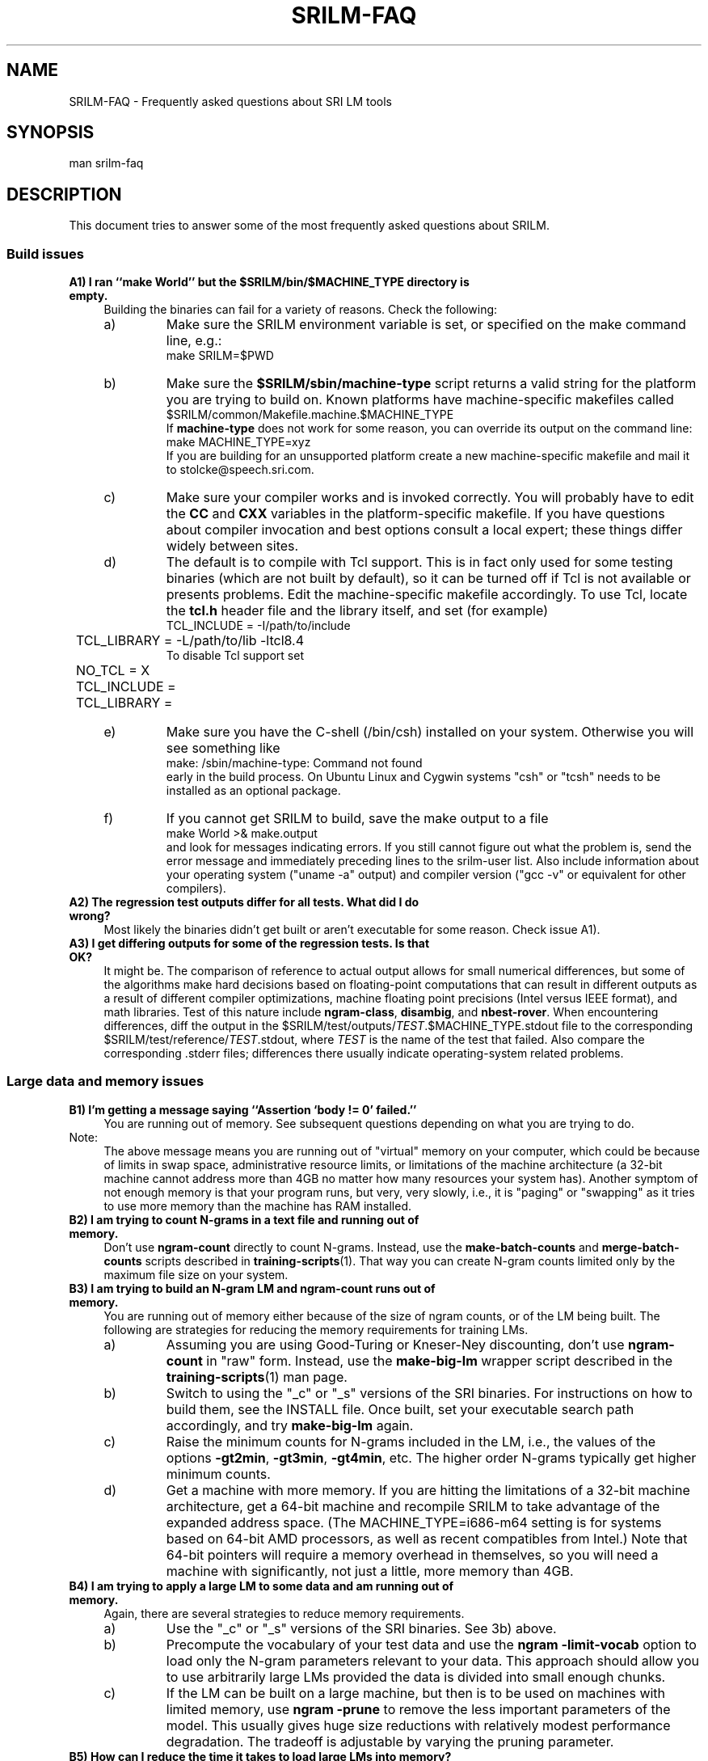.\" $Id: srilm-faq.7,v 1.11 2014-01-07 00:10:10 stolcke Exp $
.TH SRILM-FAQ 1 "$Date: 2014-01-07 00:10:10 $" "SRILM Miscellaneous"
.SH NAME
SRILM-FAQ \- Frequently asked questions about SRI LM tools
.SH SYNOPSIS
.nf
man srilm-faq
.fi
.SH DESCRIPTION
This document tries to answer some of the most frequently asked questions
about SRILM.
.SS Build issues
.TP 4
.B A1) I ran ``make World'' but the $SRILM/bin/$MACHINE_TYPE directory is empty.
Building the binaries can fail for a variety of reasons.
Check the following:
.RS
.IP a)
Make sure the SRILM environment variable is set, or specified on the 
make command line, e.g.:
.nf
	make SRILM=$PWD
.fi
.IP b)
Make sure the
.B $SRILM/sbin/machine-type
script returns a valid string for the platform you are trying to build on.
Known platforms have machine-specific makefiles called 
.nf
	$SRILM/common/Makefile.machine.$MACHINE_TYPE
.fi
If
.B machine-type
does not work for some reason, you can override its output on the command line:
.nf
	make MACHINE_TYPE=xyz
.fi
If you are building for an unsupported platform create a new machine-specific
makefile and mail it to stolcke@speech.sri.com.
.IP c)
Make sure your compiler works and is invoked correctly.
You will probably have to edit the
.B CC
and
.B CXX
variables in the platform-specific makefile.
If you have questions about compiler invocation and best options
consult a local expert; these things differ widely between sites.
.IP d)
The default is to compile with Tcl support.
This is in fact only used for some testing binaries (which are
not built by default),
so it can be turned off if Tcl is not available or presents problems.
Edit the machine-specific makefile accordingly.
To use Tcl, locate the
.B tcl.h 
header file and the library itself, and set (for example)
.nf
	TCL_INCLUDE = -I/path/to/include
	TCL_LIBRARY = -L/path/to/lib -ltcl8.4
.fi
To disable Tcl support set
.nf
	NO_TCL = X
	TCL_INCLUDE = 
	TCL_LIBRARY = 
.fi
.IP e)
Make sure you have the C-shell (/bin/csh) installed on your system.
Otherwise you will see something like
.nf
	make: /sbin/machine-type: Command not found
.fi
early in the build process.
On Ubuntu Linux and Cygwin systems "csh" or "tcsh" needs to be installed
as an optional package.
.IP f)
If you cannot get SRILM to build, save the make output to a file
.nf
	make World >& make.output
.fi
and look for messages indicating errors.
If you still cannot figure out what the problem is, send the error message
and immediately preceding lines to the srilm-user list.
Also include information about your operating system ("uname -a" output) 
and compiler version ("gcc -v" or equivalent for other compilers).
.RE
.TP
.B A2) The regression test outputs differ for all tests.  What did I do wrong?
Most likely the binaries didn't get built or aren't executable
for some reason.
Check issue A1).
.TP
.B A3) I get differing outputs for some of the regression tests. Is that OK?
It might be.
The comparison of reference to actual output allows for small numerical
differences, but
some of the algorithms make hard decisions based on floating-point computations
that can result in different outputs as a result of different compiler
optimizations, machine floating point precisions (Intel versus IEEE format),
and math libraries.
Test of this nature include 
.BR ngram-class ,
.BR disambig ,
and
.BR nbest-rover .
When encountering differences, diff the output in the
$SRILM/test/outputs/\fITEST\fP.$MACHINE_TYPE.stdout file to the corresponding
$SRILM/test/reference/\fITEST\fP.stdout, where 
.I TEST
is the name of the test that failed.
Also compare the corresponding .stderr files;
differences there usually indicate operating-system related problems.
.SS Large data and memory issues
.TP 4
.B B1) I'm getting a message saying ``Assertion `body != 0' failed.''
You are running out of memory.
See subsequent questions depending on what you are trying to do.
.IP Note:
The above message means you are running
out of "virtual" memory on your computer, which could be because of 
limits in swap space, administrative resource limits, or limitations of 
the machine architecture (a 32-bit machine cannot address more than
4GB no matter how many resources your system has).
Another symptom of not enough memory is that your program runs, but 
very, very slowly, i.e., it is "paging" or "swapping" as it tries to
use more memory than the machine has RAM installed.
.TP
.B B2) I am trying to count N-grams in a text file and running out of memory.
Don't use
.B ngram-count
directly to count N-grams.
Instead, use the
.B make-batch-counts
and
.B merge-batch-counts
scripts described in
.BR training-scripts (1).
That way you can create N-gram counts limited only by the maximum file size
on your system.
.TP
.B B3) I am trying to build an N-gram LM and ngram-count runs out of memory.
You are running out of memory either because of the size of ngram counts,
or of the LM being built. The following are strategies for reducing the
memory requirements for training LMs.
.RS
.IP a)
Assuming you are using Good-Turing or Kneser-Ney discounting, don't use
.B ngram-count
in "raw" form.
Instead, use the
.B make-big-lm
wrapper script described in the
.BR training-scripts (1)
man page.
.IP b)
Switch to using the "_c" or "_s" versions of the SRI binaries.
For
instructions on how to build them, see the INSTALL file.
Once built, set your executable search path accordingly, and try 
.B make-big-lm
again.
.IP c)
Raise the minimum counts for N-grams included in the LM, i.e.,
the values of the options
.BR \-gt2min ,
.BR \-gt3min ,
.BR \-gt4min ,
etc.
The higher order N-grams typically get higher minimum counts.
.IP d)
Get a machine with more memory.
If you are hitting the limitations of a 32-bit machine architecture,
get a 64-bit machine and recompile SRILM to take advantage of the expanded
address space.
(The MACHINE_TYPE=i686-m64 setting is for systems based on
64-bit AMD processors, as well as recent compatibles from Intel.)
Note that 64-bit pointers will require a memory overhead in 
themselves, so you will need a machine with significantly, not just a
little, more memory than 4GB.
.RE
.TP
.B B4) I am trying to apply a large LM to some data and am running out of memory.
Again, there are several strategies to reduce memory requirements.
.RS
.IP a)
Use the "_c" or "_s" versions of the SRI binaries.
See 3b) above.
.IP b)
Precompute the vocabulary of your test data and use the
.B "ngram \-limit-vocab"
option to load only the N-gram parameters relevant to your data.
This approach should allow you to use arbitrarily 
large LMs provided the data is divided into small enough chunks.
.IP c)
If the LM can be built on a large machine, but then is to be used on
machines with limited memory, use
.B "ngram \-prune"
to remove the less important parameters of the model.
This usually gives huge size reductions with relatively modest performance
degradation.
The tradeoff is adjustable by varying the pruning parameter.
.RE
.TP
.B B5) How can I reduce the time it takes to load large LMs into memory?
The techniques described in 4b) and 4c) above also reduce the load time
of the LM.
Additional steps to try are:
.RS
.IP a)
Convert the LM into binary format, using 
.nf
		ngram -order \fIN\fP -lm \fIOLDLM\fP -write-bin-lm \fINEWLM\fP
.fi
(This is currently only supported for N-gram-based LMs.)
You can also generate the LM directly in binary format, using
.nf
		ngram-count ... -lm \fINEWLM\fP -write-binary-lm
.fi
The resulting
.I NEWLM
file (which should not be compressed) can be used
in place of a textual LM file with all compiled SRILM tools
(but not with
.BR lm-scripts (1)).
The format is machine-independent, i.e., it can be read on machines with
different word sizes or byte-order.
Loading binary LMs is faster because
(1) it reduces the overhead of parsing the input data, and
(2) in combination with
.B \-limit-vocab 
(see 4b)
it is much faster to skip sections of the LM that are out-of-vocabulary.
.IP Note:
There is also a binary format for N-gram counts.
It can be generated using 
.nf
		ngram-count -write-binary \fICOUNTS\fP
.fi
and has similar advantages as binary LM files.
.IP b)
Start a "probability server" that loads the LM ahead of time, and
then have "LM clients" query the server instead of computing the 
probabilities themselves.
.br
The server is started on a machine named
.I HOST
using 
.nf
		ngram \fILMOPTIONS\fP -server-port \fIP\fP &
.fi
where
.I P
is an integer < 2^16 that specifies the TCP/IP port number the
server will listen on, and
.I LMOPTIONS
are whatever options necessary to define the LM to be used.
.br
One or more clients (programs such as
.BR ngram (1),
.BR disambig (1),
.BR lattice-tool (1))
can then query the server using the options
.nf
		-use-server \fIP\fP@\fIHOST\fP -cache-served-ngrams
.fi
instead of the usual "-lm \fIFILE\fP".
The
.B \-cache-served-ngrams
option is not required but often speeds up performance dramatically by
saving the results of server lookups in the client for reuse.
Server-based LMs may be combined with file-based LMs by interpolation;
see 
.BR ngram (1)
for details.
.RE
.TP
.B B6) How can I use the Google Web N-gram corpus to build an LM?
Google has made a corpus of 5-grams extracted from 1 tera-words of web data
available via LDC.
However, the data is too large to build a standard backoff N-gram, even
using the techniques described above.
Instead, we recommend a "count-based" LM smoothed with deleted interpolation.
Such an LM computes probabilities on the fly from the counts, of which only
the subsets needed for a given test set need to be loaded into memory.
LM construction proceeds in the following steps:
.RS
.IP a)
Make sure you have built SRI binaries either for a 64-bit machine 
(e.g., MACHINE_TYPE=i686-m64 OPTION=_c) or using 64-bit counts (OPTION=_l).
This is necessary because the data contains N-gram counts exceeding
the range of 32-bit integers.
Be sure to invoke all commands below using the path to the appropriate
binary executable directory.
.IP b)
Prepare mapping file for some vocabulary mismatches and call this
.BR google.aliases :
.nf
	<S> <s>
	</S> </s>
	<UNK> <unk>
.fi
.IP c)
Prepare an initial count-LM parameter file 
.BR google.countlm.0 :
.nf
	order 5
	vocabsize 13588391
	totalcount 1024908267229
	countmodulus 40
	mixweights 15
	 0.5 0.5 0.5 0.5 0.5
	 0.5 0.5 0.5 0.5 0.5
	 0.5 0.5 0.5 0.5 0.5
	 0.5 0.5 0.5 0.5 0.5
	 0.5 0.5 0.5 0.5 0.5
	 0.5 0.5 0.5 0.5 0.5
	 0.5 0.5 0.5 0.5 0.5
	 0.5 0.5 0.5 0.5 0.5
	 0.5 0.5 0.5 0.5 0.5
	 0.5 0.5 0.5 0.5 0.5
	 0.5 0.5 0.5 0.5 0.5
	 0.5 0.5 0.5 0.5 0.5
	 0.5 0.5 0.5 0.5 0.5
	 0.5 0.5 0.5 0.5 0.5
	 0.5 0.5 0.5 0.5 0.5
	 0.5 0.5 0.5 0.5 0.5
	google-counts \fIPATH\fP
.fi
where
.I PATH
points to the location of the Google N-grams, i.e., the directory containing 
subdirectories "1gms", "2gms", etc.
Note that the
.B vocabsize
and
.B totalcount
were obtained from the 1gms/vocab.gz and 1gms/total files, respectively.
(Check that they match and modify as needed.)
For an explanation of the parameters see the
.BR ngram (1)
.B \-count-lm 
option.
.IP d)
Prepare a text file 
.B tune.text 
containing data for estimating the mixture weights.
This data should be representative of, but different from your test data.
Compute the vocabulary of this data using
.nf
	ngram-count -text tune.text -write-vocab tune.vocab
.fi
The vocabulary size should not exceed a few thousand to keep memory 
requirements in the following steps manageable.
.IP e)
Estimate the mixture weights:
.nf
	ngram-count -debug 1 -order 5 -count-lm  \\
		-text tune.text -vocab tune.vocab \\
		-vocab-aliases google.aliases \\
		-limit-vocab \\
		-init-lm google.countlm.0 \\
		-em-iters 100 \\
		-lm google.countlm
.fi
This will write the estimated LM to 
.BR google.countlm .
The output will be identical to the initial LM file, except for the 
updated interpolation weights.
.IP f)
Prepare a test data file 
.BR test.text ,
and its vocabulary
.B test.vocab
as in Step d) above.
Then apply the LM to the test data:
.nf
	ngram -debug 2 -order 5 -count-lm \\
		-lm google.countlm \\
		-vocab test.vocab \\
		-vocab-aliases google.aliases \\
		-limit-vocab \\
		-ppl test.text > test.ppl
.fi
The perplexity output will appear in 
.B test.ppl.
.IP g)
Note that the Google data uses mixed case spellings.
To apply the LM to lowercase data one needs to prepare a much more 
extensive vocabulary mapping table for the
.B \-vocab-aliases
option, namely, one that maps all 
upper- and mixed-case spellings to lowercase strings.
This mapping file should be restricted to the words appearing in 
.B tune.text
and
.BR test.text ,
respectively, to avoid defeating the effect of 
.B \-limit-vocab .
.RE
.SS "Smoothing issues"
.TP 4
.B C1) What is smoothing and discounting all about?
.I Smoothing
refers to methods that assign probabilities to events (N-grams) that
do not occur in the training data.
According to a pure maximum-likelihood estimator these events would have 
probability zero, which is plainly wrong since previously unseen events
in general do occur in independent test data.
Because the probability mass is redistributed away from the seen events
toward the unseen events the resulting model is "smoother" (closer to uniform)
than the ML model.
.I Discounting
refers to the approach used by many smoothing methods of adjusting the 
empirical counts of seen events downwards.
The ML estimator (count divided by total number of events) is then applied
to the discounted count, resulting in a smoother estimate.
.TP
.B C2) What smoothing methods are there?
There are many, and SRILM implements are fairly large selection of the 
most popular ones.
A detailed discussion of these is found in a separate document,
.BR ngram-discount (7).
.TP
.B C3) Why am I getting errors or warnings from the smoothing method I'm using?
The Good-Turing and Kneser-Ney smoothing methods rely on statistics called
"count-of-counts", the number of words occurring one, twice, three times, etc.
The formulae for these methods become undefined if the counts-of-counts
are zero, or not strictly decreasing.
Some conditions are fatal (such as when the count of singleton words is zero),
others lead to less smoothing (and warnings).
To avoid these problems, check for the following possibilities:
.RS
.IP a)
The data could be very sparse, i.e., the training corpus very small.
Try using the Witten-Bell discounting method.
.IP b)
The vocabulary could be very small, such as when training an LM based on
characters or parts-of-speech.
Smoothing is less of an issue in those cases, and the Witten-Bell method
should work well.
.IP c)
The data was manipulated in some way, or artificially generated.
For example, duplicating data eliminates the odd-numbered counts-of-counts.
.IP d)
The vocabulary is limited during counts collection using the 
.BR ngram-count
.B \-vocab
option, with the effect that many low-frequency N-grams are eliminated.
The proper approach is to compute smoothing parameters on the full vocabulary.
This happens automatically in the 
.B make-big-lm
wrapper script, which is preferable to direct use of 
.BR ngram-count 
for other reasons (see issue B3-a above).
.IP e)
You are estimating an LM from N-gram counts that have been truncated beforehand,
e.g., by removing singleton events.
If you cannot go back to the original data and recompute the counts
there is a heuristic to extrapolate low counts-of-counts from higher ones.
The heuristic is invoked automatically (and an informational message is output)
when 
.B make-big-lm 
is used to estimate LMs with Kneser-Ney smoothing.
For details see the paper by W. Wang et al. in ASRU-2007, listed under
"SEE ALSO".
.RE
.TP
.B C4) How does discounting work in the case of unigrams?
First, unigrams are discounted using the same method as higher-order 
N-grams, using the specified method.
The probability mass freed up in this way
is then either spread evenly over all word types  
that would otherwise have zero probability (this is essentially  
simulating a backoff to zero-grams), or
if all unigrams already have non-zero probabilities, the  
left-over mass is added to
.I all
unigrams.
In either case all unigram probabilty probabilities will sum to 1.
An informational message from
.B ngram-count
will tell which case applies.
.SS "Out-of-vocabulary, zeroprob, and `unknown' words"
.TP 4
.B D1) What is the perplexity of an OOV (out of vocabulary) word?
By default any word not observed in the training data is considered
OOV and OOV words are silently ignored by the
.BR ngram (1)
during perplexity (ppl) calculation.
For example:
.nf

	$ ngram-count -text turkish.train -lm turkish.lm
	$ ngram -lm turkish.lm -ppl turkish.test
	file turkish.test: 61031 sentences, 1000015 words, 34153 OOVs
	0 zeroprobs, logprob= -3.20177e+06 ppl= 1311.97 ppl1= 2065.09

.fi
The statistics printed in the last two lines have the following meanings:
.RS
.TP
.B "34153 OOVs"
This is the number of unknown word tokens, i.e. tokens
that appear in
.B turkish.test
but not in
.B turkish.train
from which
.B turkish.lm
was generated.
.TP
.B "logprob= -3.20177e+06"
This gives us the total logprob ignoring the 34153 unknown word tokens.
The logprob does include the probabilities
assigned to </s> tokens which are introduced by
.BR ngram-count (1).
Thus the total number of tokens which this logprob is based on is 
.nf
	words - OOVs + sentences = 1000015 - 34153 + 61031
.fi
.TP
.B "ppl = 1311.97"
This gives us the geometric average of 1/probability of
each token, i.e., perplexity.
The exact expression is: 
.nf
	ppl = 10^(-logprob / (words - OOVs + sentences))
.fi
.TP
.B "ppl1 = 2065.09"
This gives us the average perplexity per word excluding the </s> tokens.
The exact expression is:
.nf
	ppl1 = 10^(-logprob / (words - OOVs))
.fi
.RE
You can verify these numbers by running the
.B ngram
program with the
.B "\-debug 2"
option, which gives the probability assigned to each token.
.TP
.B D2) What happens when the OOV word is in the context of an N-gram?
Exact details depend on the discounting algorithm used, but typically
the backed-off probability from a lower order N-gram is used.  If the
.B \-unk
option is used as explained below, an <unk> token is assumed to
take the place of the OOV word and no back-off may be necessary
if a corresponding N-gram containing <unk> is found in the LM.
.TP
.B D3) Isn't it wrong to assign 0 logprob to OOV words?
That depends on the application.
If you are comparing multiple language
models which all consider the same set of words as OOV it may be OK to
ignore OOV words.
Note that perplexity comparisons are only ever meaningful
if the vocabularies of all LMs are the same.
Therefore, to compare LMs with different sets of OOV words
(such as when using different tokenization strategies for morphologically
complex languages) then it becomes important
to take into account the true cost of the OOV words, or to model all words,
including OOVs.
.TP
.B D4) How do I take into account the true cost of the OOV words?
A simple strategy is to "explode" the OOV words, i.e., split them into
characters in the training and test data.
Typically words that appear more than once in the training data are
considered to be vocabulary words.
All other words are split into their characters and the
individual characters are considered tokens.
Assuming that all characters occur at least once in the training data there
will be no OOV tokens in the test data.
Note that this strategy changes the number of tokens in the data set,
so even though logprob is meaningful be careful when reporting ppl results.
.TP
.B D5) What if I want to model the OOV words explicitly?
Maybe a better strategy is to have a separate "letter" model for OOV words.
This can be easily created using SRILM by using a training
file listing the OOV words one per line with their characters
separated by spaces.
The
.B ngram-count
options
.B \-ukndiscount
and
.B "\-order 7"
seem to work well for this purpose.
The final logprob results are obtained in two steps.
First do regular training and testing on your data using
.B \-vocab
and
.B \-unk
options.
The resulting logprob will include the cost of the vocabulary words and an
<unk> token for each OOV word.
Then apply the letter model to each OOV word in the test set.
Add the logprobs.
Here is an example:
.nf

	# Determine vocabulary:
	ngram-count -text turkish.train -write-order 1 -write turkish.train.1cnt
	awk '$2>1'  turkish.train.1cnt | cut -f1 | sort > turkish.train.vocab
	awk '$2==1' turkish.train.1cnt | cut -f1 | sort > turkish.train.oov

	# Word model:
	ngram-count -kndiscount -interpolate -order 4 -vocab turkish.train.vocab -unk -text turkish.train -lm turkish.train.model
	ngram -order 4 -unk -lm turkish.train.model -ppl turkish.test > turkish.test.ppl

	# Letter model:
	perl -C -lne 'print join(" ", split(""))' turkish.train.oov > turkish.train.oov.split
	ngram-count -ukndiscount -interpolate -order 7 -text turkish.train.oov.split -lm turkish.train.oov.model
	perl -pe 's/\\s+/\\n/g' turkish.test | sort > turkish.test.words
	comm -23 turkish.test.words turkish.train.vocab > turkish.test.oov
	perl -C -lne 'print join(" ", split(""))' turkish.test.oov > turkish.test.oov.split
	ngram -order 7 -ppl turkish.test.oov.split -lm turkish.train.oov.model > turkish.test.oov.ppl

	# Add the logprobs in turkish.test.ppl and turkish.test.oov.ppl.

.fi
Again, perplexities are not directly meaningful as computed by SRILM, but you
can recompute them by hand using the combined logprob value, and the number of 
original word tokens in the test set.
.TP
.B D6) What are zeroprob words and when do they occur?
In-vocabulary words that get zero probability are counted as  
"zeroprobs" in the ppl output.
Just as OOV words, they are excluded from the perplexity  
computation since otherwise the perplexity value would be infinity.  
There are three reasons why zeroprobs could occur in a
closed vocabulary setting (the default for SRILM):
.RS
.IP a)
If the same vocabulary is used at test time as was used during  
training, and smoothing is enabled, then the occurrence of zeroprobs  
indicates an anomalous condition and, possibly, a broken language model.
.IP b)
If smoothing has been disabled (e.g., by using the option
.BR "\-cdiscount 0" ),
then the LM will use maximum likelihood estimates for  
the N-grams and then any unseen N-gram is a zeroprob.
.IP c)
If a different vocabulary file is specified at test time than  
the one used in training, then the definition of what counts as an OOV  
will change.
In particular, a word that wasn't seen in the training data (but is in the  
test vocabulary) will
.I not
be mapped to
.B <unk>
and, therefore, not  
count as an OOV in the perplexity computation.
However, it will still get zero probability and, therefore, be tallied
as a zeroprob.
.RE
.TP
.B D7) What is the point of using the \fB<unk>\fP token?
Using
.B <unk>
is a practical convenience employed by SRILM.
Words not in the specified vocabulary are mapped to
.BR <unk> ,
which is equivalent to performing the same mapping 
in a data pre-processing step outside of SRILM.
Other than that,
for both LM estimation and evaluation purposes,
.B <unk>
is treated like any other word.
(In particular, in the computation of discounted probabilities
there is no special handling of
.BR <unk> .)
.TP
.B D8) So how do I train an open-vocabulary LM with \fB<unk>\fP?
First, make sure to use the
.B ngram-count 
.B \-unk
option, which simply indicates that the
.B <unk> 
word should be included in the LM vocabulary, as required for an
open-vocabulary LM.
Without this option, N-grams containing 
.B <unk>
would simply be discarded.
An "open vocabulary" LM is simply one that contains 
.BR <unk> ,
and can therefore (by virtue of the mapping of OOVs to
.BR <unk> )
assign a non-zero probability to them.
Next, we need to ensure there are actual occurrences of 
.B <unk> 
N-grams 
in the training data so we can obtain meaningful probability estimates
for them
(otherwise 
.B <unk>
would only get probabilty via unigram discounting, see item C4).
To get a proper estimate  
of the
.B <unk>
probability, we need to explicitly specify a vocabulary that is not 
a superset of the training data.
One way to do that is to extract the vocabulary from an independent
data set, or by only including words with some minimum count (greater than 1)
in the training data.
.TP
.B D9) Doesn't ngram-count \-addsmooth deal with OOV words by adding a constant to occurrence counts?
No, all smoothing is applied when building the LM at training time,
so it must use the
.B <unk>
mechanism to assign probability to words that are first seen in the 
test data.
Furthermore, even add-constant smoothing requires a fixed, finite
vocabulary to compute the denominator of its estimator.
.SH "SEE ALSO"
ngram(1), ngram-count(1), training-scripts(1), ngram-discount(7).
.br
$SRILM/INSTALL
.br
http://www.speech.sri.com/projects/srilm/mail-archive/srilm-user/
.br
http://www.ldc.upenn.edu/Catalog/CatalogEntry.jsp?catalogId=LDC2006T13
.br
W. Wang, A. Stolcke, & J. Zheng,
Reranking Machine Translation Hypotheses With Structured and Web-based Language Models. Proc. IEEE Automatic Speech Recognition and Understanding Workshop, pp. 159-164, Kyoto, 2007.
http://www.speech.sri.com/cgi-bin/run-distill?papers/asru2007-mt-lm.ps.gz
.SH BUGS
This document is work in progress.
.SH AUTHOR
Andreas Stolcke <stolcke@speech.sri.com>
.br
Deniz Yuret <dyuret@ku.edu.tr>
.br
Nitin Madnani <nmadnani@umiacs.umd.edu>
.br
Copyright 2007-2010 SRI International
